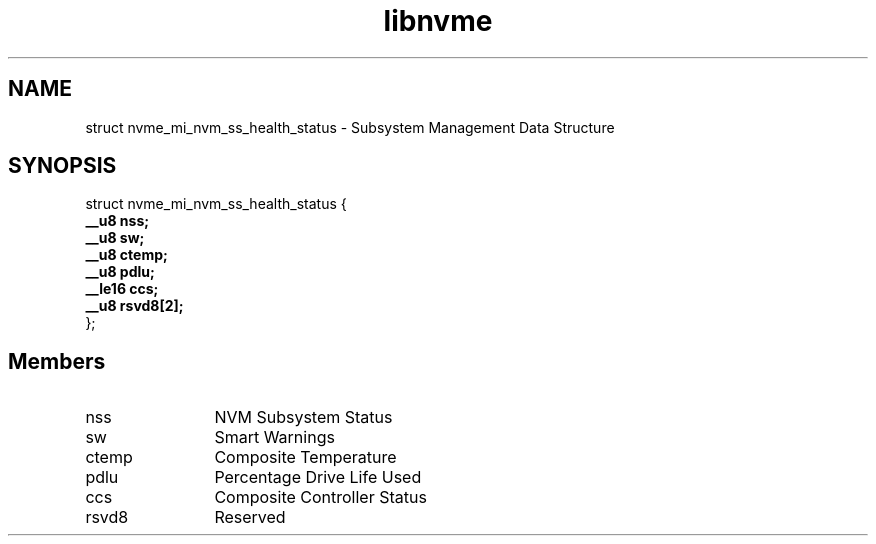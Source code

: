 .TH "libnvme" 9 "struct nvme_mi_nvm_ss_health_status" "September 2023" "API Manual" LINUX
.SH NAME
struct nvme_mi_nvm_ss_health_status \- Subsystem Management Data Structure
.SH SYNOPSIS
struct nvme_mi_nvm_ss_health_status {
.br
.BI "    __u8 nss;"
.br
.BI "    __u8 sw;"
.br
.BI "    __u8 ctemp;"
.br
.BI "    __u8 pdlu;"
.br
.BI "    __le16 ccs;"
.br
.BI "    __u8 rsvd8[2];"
.br
.BI "
};
.br

.SH Members
.IP "nss" 12
NVM Subsystem Status
.IP "sw" 12
Smart Warnings
.IP "ctemp" 12
Composite Temperature
.IP "pdlu" 12
Percentage Drive Life Used
.IP "ccs" 12
Composite Controller Status
.IP "rsvd8" 12
Reserved
